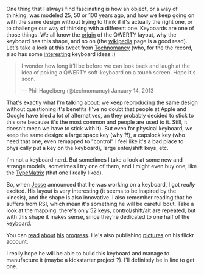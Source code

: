 One thing that I always find fascinating is how an object, or a way of
thinking, was modeled 25, 50 or 100 years ago, and how we keep going on
with the same design without trying to think if it's actually the right
one, or to challenge our way of thinking with a different one. Keyboards
are one of those things. We all know the
[[http://en.wikipedia.org/wiki/Qwerty][origin]] of the QWERTY layout,
why the keyboard has this shape, and so on (the
[[http://en.wikipedia.org/wiki/Computer_keyboard][wikipedia]] page is a
good read). Let's take a look at this tweet from
[[http://technomancy.us][Technomancy]] (who, for the the record, also
has some
[[http://www.flickr.com/photos/technomancy/4397554484/][interesting]]
keyboard ideas :)

#+BEGIN_HTML
  <blockquote class="twitter-tweet tw-align-center">
#+END_HTML

#+BEGIN_HTML
  <p>
#+END_HTML

I wonder how long it'll be before we can look back and laugh at the idea
of poking a QWERTY soft-keyboard on a touch screen. Hope it's soon.

#+BEGIN_HTML
  </p>
#+END_HTML

--- Phil Hagelberg (@technomancy) January 14, 2013

#+BEGIN_HTML
  </blockquote>
#+END_HTML

#+BEGIN_HTML
  <script async src="//platform.twitter.com/widgets.js" charset="utf-8"></script>
#+END_HTML

That's exactly what I'm talking about: we keep reproducing the same
design without questioning it's benefits (I've no doubt that people at
Apple and Google have tried a lot of alternatives, an they probably
decided to stick to this one because it's the most common and people are
used to it. Still, it doesn't mean we have to stick with it). But even
for physical keyboard, we keep the same design: a large space key (why
?!), a capslock key (who need that one, even remapped to "control" I
feel like it's a bad place to physically put a key on the keyboard),
large enter/shift keys, etc.

I'm not a keyboard nerd. But sometimes I take a look at some new and
strange models, sometimes I try one of them, and I might even buy one,
like the [[http://www.typematrix.com][TypeMatrix]] (that one I really
liked).

So, when [[https://twitter.com/obra][Jesse]] announced that he was
working on a keyboard, I got /really/ excited. His layout is very
interesting (it seems to be inspired by the kinesis), and the shape is
also innovative. I also remember reading that he suffers from RSI, which
mean it's something he will be careful bout. Take a look at the mapping:
there's only 52 keys, control/shift/alt are repeated, but with this
shape it makes sense, since they're dedicated to one half of the
keyboard.

#+BEGIN_HTML
  <center>
#+END_HTML

#+BEGIN_HTML
  </center>
#+END_HTML

You can
[[http://blog.fsck.com/2012/12/building-a-keyboard-part-1.html][read]]
[[http://blog.fsck.com/2012/12/building-a-keyboard-part-2.html][about]]
[[http://blog.fsck.com/2013/01/a-pound-of-sculpey.html][his]]
[[http://blog.fsck.com/2013/01/pinkies-and-your-brain.html][progress]].
He's also publishing [[http://www.flickr.com/photos/obra/][pictures]] on
his flickr account.

I really hope he will be able to build this keyboard and manage to
manufacture it (maybe a kickstarter project ?). I'll definitely be in
line to get one.
